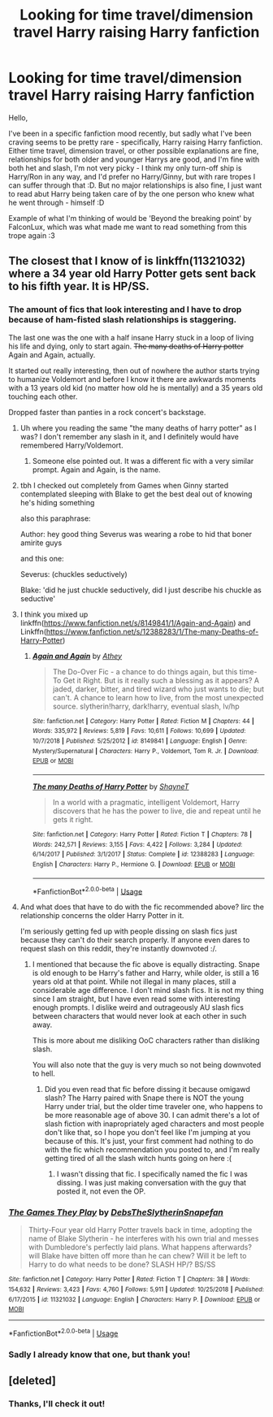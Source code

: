 #+TITLE: Looking for time travel/dimension travel Harry raising Harry fanfiction

* Looking for time travel/dimension travel Harry raising Harry fanfiction
:PROPERTIES:
:Author: Yumehayla
:Score: 11
:DateUnix: 1548023180.0
:DateShort: 2019-Jan-21
:FlairText: Request
:END:
Hello,

I've been in a specific fanfiction mood recently, but sadly what I've been craving seems to be pretty rare - specifically, Harry raising Harry fanfiction. Either time travel, dimension travel, or other possible explanations are fine, relationships for both older and younger Harrys are good, and I'm fine with both het and slash, I'm not very picky - I think my only turn-off ship is Harry/Ron in any way, and I'd prefer no Harry/Ginny, but with rare tropes I can suffer through that :D. But no major relationships is also fine, I just want to read abut Harry being taken care of by the one person who knew what he went through - himself :D

Example of what I'm thinking of would be 'Beyond the breaking point' by FalconLux, which was what made me want to read something from this trope again :3


** The closest that I know of is linkffn(11321032) where a 34 year old Harry Potter gets sent back to his fifth year. It is HP/SS.
:PROPERTIES:
:Author: cloman100
:Score: 3
:DateUnix: 1548032259.0
:DateShort: 2019-Jan-21
:END:

*** The amount of fics that look interesting and I have to drop because of ham-fisted slash relationships is staggering.

The last one was the one with a half insane Harry stuck in a loop of living his life and dying, only to start again. +The many deaths of Harry potter+ Again and Again, actually.

It started out really interesting, then out of nowhere the author starts trying to humanize Voldemort and before I know it there are awkwards moments with a 13 years old kid (no matter how old he is mentally) and a 35 years old touching each other.

Dropped faster than panties in a rock concert's backstage.
:PROPERTIES:
:Author: NaoSouONight
:Score: 10
:DateUnix: 1548045130.0
:DateShort: 2019-Jan-21
:END:

**** Uh where you reading the same "the many deaths of harry potter" as I was? I don't remember any slash in it, and I definitely would have remembered Harry/Voldemort.
:PROPERTIES:
:Author: bonsly24
:Score: 2
:DateUnix: 1548100903.0
:DateShort: 2019-Jan-21
:END:

***** Someone else pointed out. It was a different fic with a very similar prompt. Again and Again, is the name.
:PROPERTIES:
:Author: NaoSouONight
:Score: 2
:DateUnix: 1548132645.0
:DateShort: 2019-Jan-22
:END:


**** tbh I checked out completely from Games when Ginny started contemplated sleeping with Blake to get the best deal out of knowing he's hiding something

also this paraphrase:

Author: hey good thing Severus was wearing a robe to hid that boner amirite guys

and this one:

Severus: (chuckles seductively)

Blake: 'did he just chuckle seductively, did I just describe his chuckle as seductive'
:PROPERTIES:
:Author: Twinborne
:Score: 2
:DateUnix: 1548252918.0
:DateShort: 2019-Jan-23
:END:


**** I think you mixed up linkffn([[https://www.fanfiction.net/s/8149841/1/Again-and-Again]]) and Linkffn([[https://www.fanfiction.net/s/12388283/1/The-many-Deaths-of-Harry-Potter]])
:PROPERTIES:
:Author: bonsly24
:Score: 1
:DateUnix: 1548104224.0
:DateShort: 2019-Jan-22
:END:

***** [[https://www.fanfiction.net/s/8149841/1/][*/Again and Again/*]] by [[https://www.fanfiction.net/u/2328854/Athey][/Athey/]]

#+begin_quote
  The Do-Over Fic - a chance to do things again, but this time-To Get it Right. But is it really such a blessing as it appears? A jaded, darker, bitter, and tired wizard who just wants to die; but can't. A chance to learn how to live, from the most unexpected source. slytherin!harry, dark!harry, eventual slash, lv/hp
#+end_quote

^{/Site/:} ^{fanfiction.net} ^{*|*} ^{/Category/:} ^{Harry} ^{Potter} ^{*|*} ^{/Rated/:} ^{Fiction} ^{M} ^{*|*} ^{/Chapters/:} ^{44} ^{*|*} ^{/Words/:} ^{335,972} ^{*|*} ^{/Reviews/:} ^{5,819} ^{*|*} ^{/Favs/:} ^{10,611} ^{*|*} ^{/Follows/:} ^{10,699} ^{*|*} ^{/Updated/:} ^{10/7/2018} ^{*|*} ^{/Published/:} ^{5/25/2012} ^{*|*} ^{/id/:} ^{8149841} ^{*|*} ^{/Language/:} ^{English} ^{*|*} ^{/Genre/:} ^{Mystery/Supernatural} ^{*|*} ^{/Characters/:} ^{Harry} ^{P.,} ^{Voldemort,} ^{Tom} ^{R.} ^{Jr.} ^{*|*} ^{/Download/:} ^{[[http://www.ff2ebook.com/old/ffn-bot/index.php?id=8149841&source=ff&filetype=epub][EPUB]]} ^{or} ^{[[http://www.ff2ebook.com/old/ffn-bot/index.php?id=8149841&source=ff&filetype=mobi][MOBI]]}

--------------

[[https://www.fanfiction.net/s/12388283/1/][*/The many Deaths of Harry Potter/*]] by [[https://www.fanfiction.net/u/1541014/ShayneT][/ShayneT/]]

#+begin_quote
  In a world with a pragmatic, intelligent Voldemort, Harry discovers that he has the power to live, die and repeat until he gets it right.
#+end_quote

^{/Site/:} ^{fanfiction.net} ^{*|*} ^{/Category/:} ^{Harry} ^{Potter} ^{*|*} ^{/Rated/:} ^{Fiction} ^{T} ^{*|*} ^{/Chapters/:} ^{78} ^{*|*} ^{/Words/:} ^{242,571} ^{*|*} ^{/Reviews/:} ^{3,155} ^{*|*} ^{/Favs/:} ^{4,422} ^{*|*} ^{/Follows/:} ^{3,284} ^{*|*} ^{/Updated/:} ^{6/14/2017} ^{*|*} ^{/Published/:} ^{3/1/2017} ^{*|*} ^{/Status/:} ^{Complete} ^{*|*} ^{/id/:} ^{12388283} ^{*|*} ^{/Language/:} ^{English} ^{*|*} ^{/Characters/:} ^{Harry} ^{P.,} ^{Hermione} ^{G.} ^{*|*} ^{/Download/:} ^{[[http://www.ff2ebook.com/old/ffn-bot/index.php?id=12388283&source=ff&filetype=epub][EPUB]]} ^{or} ^{[[http://www.ff2ebook.com/old/ffn-bot/index.php?id=12388283&source=ff&filetype=mobi][MOBI]]}

--------------

*FanfictionBot*^{2.0.0-beta} | [[https://github.com/tusing/reddit-ffn-bot/wiki/Usage][Usage]]
:PROPERTIES:
:Author: FanfictionBot
:Score: 1
:DateUnix: 1548104248.0
:DateShort: 2019-Jan-22
:END:


**** And what does that have to do with the fic recommended above? Iirc the relationship concerns the older Harry Potter in it.

I'm seriously getting fed up with people dissing on slash fics just because they can't do their search properly. If anyone even dares to request slash on this reddit, they're instantly downvoted :/.
:PROPERTIES:
:Author: Yumehayla
:Score: 1
:DateUnix: 1548191280.0
:DateShort: 2019-Jan-23
:END:

***** I mentioned that because the fic above is equally distracting. Snape is old enough to be Harry's father and Harry, while older, is still a 16 years old at that point. While not illegal in many places, still a considerable age difference. I don't mind slash fics. It is not my thing since I am straight, but I have even read some with interesting enough prompts. I dislike weird and outrageously AU slash fics between characters that would never look at each other in such away.

This is more about me disliking OoC characters rather than disliking slash.

You will also note that the guy is very much so not being downvoted to hell.
:PROPERTIES:
:Author: NaoSouONight
:Score: 2
:DateUnix: 1548200162.0
:DateShort: 2019-Jan-23
:END:

****** Did you even read that fic before dissing it because omigawd slash? The Harry paired with Snape there is NOT the young Harry under trial, but the older time traveler one, who happens to be more reasonable age of above 30. I can admit there's a lot of slash fiction with inapropriately aged characters and most people don't like that, so I hope you don't feel like I'm jumping at you because of this. It's just, your first comment had nothing to do with the fic which recommendation you posted to, and I'm really getting tired of all the slash witch hunts going on here :(
:PROPERTIES:
:Author: Yumehayla
:Score: 1
:DateUnix: 1548201189.0
:DateShort: 2019-Jan-23
:END:

******* I wasn't dissing that fic. I specifically named the fic I was dissing. I was just making conversation with the guy that posted it, not even the OP.
:PROPERTIES:
:Author: NaoSouONight
:Score: 1
:DateUnix: 1548201477.0
:DateShort: 2019-Jan-23
:END:


*** [[https://www.fanfiction.net/s/11321032/1/][*/The Games They Play/*]] by [[https://www.fanfiction.net/u/1304480/DebsTheSlytherinSnapefan][/DebsTheSlytherinSnapefan/]]

#+begin_quote
  Thirty-Four year old Harry Potter travels back in time, adopting the name of Blake Slytherin - he interferes with his own trial and messes with Dumbledore's perfectly laid plans. What happens afterwards? will Blake have bitten off more than he can chew? Will it be left to Harry to do what needs to be done? SLASH HP/? BS/SS
#+end_quote

^{/Site/:} ^{fanfiction.net} ^{*|*} ^{/Category/:} ^{Harry} ^{Potter} ^{*|*} ^{/Rated/:} ^{Fiction} ^{T} ^{*|*} ^{/Chapters/:} ^{38} ^{*|*} ^{/Words/:} ^{154,632} ^{*|*} ^{/Reviews/:} ^{3,423} ^{*|*} ^{/Favs/:} ^{4,760} ^{*|*} ^{/Follows/:} ^{5,911} ^{*|*} ^{/Updated/:} ^{10/25/2018} ^{*|*} ^{/Published/:} ^{6/17/2015} ^{*|*} ^{/id/:} ^{11321032} ^{*|*} ^{/Language/:} ^{English} ^{*|*} ^{/Characters/:} ^{Harry} ^{P.} ^{*|*} ^{/Download/:} ^{[[http://www.ff2ebook.com/old/ffn-bot/index.php?id=11321032&source=ff&filetype=epub][EPUB]]} ^{or} ^{[[http://www.ff2ebook.com/old/ffn-bot/index.php?id=11321032&source=ff&filetype=mobi][MOBI]]}

--------------

*FanfictionBot*^{2.0.0-beta} | [[https://github.com/tusing/reddit-ffn-bot/wiki/Usage][Usage]]
:PROPERTIES:
:Author: FanfictionBot
:Score: 1
:DateUnix: 1548032282.0
:DateShort: 2019-Jan-21
:END:


*** Sadly I already know that one, but thank you!
:PROPERTIES:
:Author: Yumehayla
:Score: 1
:DateUnix: 1548191335.0
:DateShort: 2019-Jan-23
:END:


** [deleted]
:PROPERTIES:
:Score: 1
:DateUnix: 1548032957.0
:DateShort: 2019-Jan-21
:END:

*** Thanks, I'll check it out!
:PROPERTIES:
:Author: Yumehayla
:Score: 1
:DateUnix: 1548191317.0
:DateShort: 2019-Jan-23
:END:
